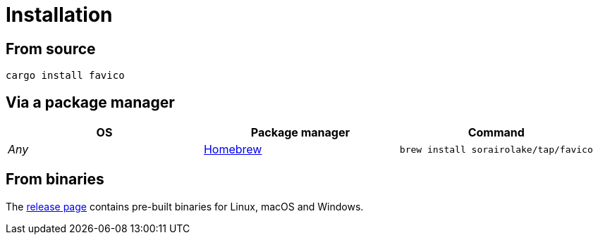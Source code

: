 // SPDX-FileCopyrightText: 2024 Shun Sakai
//
// SPDX-License-Identifier: CC-BY-4.0

= Installation
:github-url: https://github.com
:brew-url: https://brew.sh/
:release-page-url: {github-url}/sorairolake/favico/releases

== From source

[source,sh]
----
cargo install favico
----

== Via a package manager

|===
|OS |Package manager |Command

|_Any_
|{brew-url}[Homebrew]
|`brew install sorairolake/tap/favico`
|===

== From binaries

The {release-page-url}[release page] contains pre-built binaries for Linux,
macOS and Windows.
